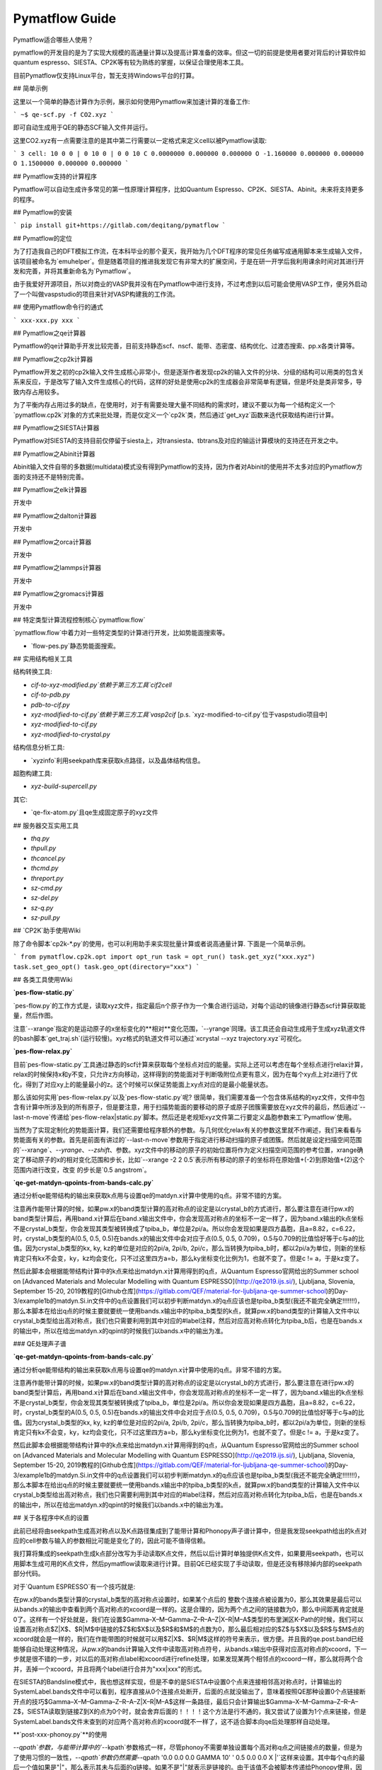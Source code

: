 Pymatflow Guide
===================
Pymatflow适合哪些人使用？

pymatflow的开发目的是为了实现大规模的高通量计算以及提高计算准备的效率。但这一切的前提是使用者要对背后的计算软件如quantum espresso、SIESTA、CP2K等有较为熟练的掌握，以保证合理使用本工具。

目前Pymatflow仅支持Linux平台，暂无支持Windows平台的打算。

## 简单示例

这里以一个简单的静态计算作为示例，展示如何使用Pymatflow来加速计算的准备工作:

```
~$ qe-scf.py -f CO2.xyz
```

即可自动生成用于QE的静态SCF输入文件并运行。

这里CO2.xyz有一点需要注意的是其中第二行需要以一定格式来定义cell以被Pymatflow读取:

```
3
cell: 10 0 0 | 0 10 0 | 0 0 10
C 0.0000000 0.000000 0.000000
O -1.160000 0.000000 0.000000
O 1.1500000 0.000000 0.000000
```

## Pymatflow支持的计算程序

Pymatflow可以自动生成许多常见的第一性原理计算程序，比如Quantum Espresso、CP2K、SIESTA、Abinit。未来将支持更多的程序。

## Pymatflow的安装

```
pip install git+https://gitlab.com/deqitang/pymatflow
```

## Pymatflow的定位

为了打造我自己的DFT模拟工作流，在本科毕业的那个夏天，我开始为几个DFT程序的常见任务编写成通用脚本来生成输入文件，该项目被命名为`emuhelper`。但是随着项目的推进我发现它有非常大的扩展空间，于是在研一开学后我利用课余时间对其进行开发和完善，并将其重新命名为`Pymatflow`。

由于我爱好开源项目，所以对商业的VASP我并没有在Pymatflow中进行支持，不过考虑到以后可能会使用VASP工作，便另外启动了一个叫做vaspstudio的项目来针对VASP构建我的工作流。

## 使用Pymatflow命令行的通式

```
xxx-xxx.py xxx
```





## Pymatflow之qe计算器

Pymatflow的qe计算助手开发比较完善，目前支持静态scf、nscf、能带、态密度、结构优化、过渡态搜索、pp.x各类计算等。

## Pymatflow之cp2k计算器

Pymatflow开发之初的cp2k输入文件生成核心非常小，但是逐渐作者发现cp2k的输入文件的分块、分级的结构可以用类的包含关系来反应，于是改写了输入文件生成核心的代码，这样的好处是使用cp2k的生成器会非常简单有逻辑，但是坏处是类非常多，导致内存占用较多。

为了平衡内存占用过多的缺点，在使用时，对于有需要处理大量不同结构的需求时，建议不要以为每一个结构定义一个`pymatflow.cp2k`对象的方式来批处理，而是仅定义一个`cp2k`类，然后通过`get_xyz`函数来迭代获取结构进行计算。

## Pymatflow之SIESTA计算器

Pymatflow对SIESTA的支持目前仅停留于siesta上，对transiesta、tbtrans及对应的输运计算模块的支持还在开发之中。

## Pymatflow之Abinit计算器

Abinit输入文件自带的多数据(multidata)模式没有得到Pymatflow的支持，因为作者对Abinit的使用并不太多对应的Pymatflow方面的支持还不是特别完善。

## Pymatflow之elk计算器

开发中

## Pymatflow之dalton计算器

开发中

## Pymatflow之orca计算器

开发中

## Pymatflow之lammps计算器

开发中

## Pymatflow之gromacs计算器

开发中

## 特定类型计算流程控制核心`pymatflow.flow`

`pymatflow.flow`中着力对一些特定类型的计算进行开发，比如势能面搜索等。

* `flow-pes.py`静态势能面搜索。

## 实用结构相关工具

结构转换工具:

* `cif-to-xyz-modified.py`依赖于第三方工具`cif2cell`
* `cif-to-pdb.py`
* `pdb-to-cif.py`
* `xyz-modified-to-cif.py`依赖于第三方工具`vasp2cif` [p.s. `xyz-modified-to-cif.py`位于vaspstudio项目中]
* `xyz-modified-to-cif.py`
* `xyz-modified-to-crystal.py`

结构信息分析工具:

* `xyzinfo`利用seekpath库来获取k点路径，以及晶体结构信息。

超胞构建工具:

* `xyz-build-supercell.py`

其它:

* `qe-fix-atom.py`且qe生成固定原子的xyz文件

## 服务器交互实用工具

* `thq.py`
* `thpull.py`
* `thcancel.py`
* `thcmd.py`
* `threport.py`
* `sz-cmd.py`
* `sz-del.py`
* `sz-q.py`
* `sz-pull.py`

## `CP2K`助手使用Wiki

除了命令脚本`cp2k-*.py`的使用，也可以利用助手来实现批量计算或者说高通量计算.  下面是一个简单示例。

```
from pymatflow.cp2k.opt import opt_run
task = opt_run()
task.get_xyz("xxx.xyz")
task.set_geo_opt()
task.geo_opt(directory="xxx")
```



## 各类工具使用Wiki

**`pes-flow-static.py`**

`pes-flow.py`的工作方式是，读取xyz文件，指定最后n个原子作为一个集合进行运动，对每个运动的镜像进行静态scf计算获取能量，然后作图。

注意`--xrange`指定的是运动原子的x坐标变化的**相对**变化范围，`--yrange`同理。该工具还会自动生成用于生成xyz轨道文件的bash脚本`get_traj.sh`(运行较慢)。xyz格式的轨道文件可以通过`xcrystal --xyz trajectory.xyz`可视化。

**`pes-flow-relax.py`**

目前`pes-flow-static.py`工具通过静态的scf计算来获取每个坐标点对应的能量。实际上还可以考虑在每个坐标点进行relax计算，relax的时候保持x和y不变，只允许z方向移动，这样得到的势能面对于判断吸附位点更有意义，因为在每个xy点上对z进行了优化，得到了对应xy上的能量最小的z。这个时候可以保证势能面上xy点对应的是最小能量状态。

那么该如何实用`pes-flow-relax.py`以及`pes-flow-static.py`呢? 很简单，我们需要准备一个包含体系结构的xyz文件，文件中包含有计算中所涉及到的所有原子，但是要注意，用于扫描势能面的要移动的原子或原子团簇需要放在xyz文件的最后，然后通过`--last-n-move`传递给`pes-flow-relax|static.py`脚本。然后还是老规矩xyz文件第二行要定义晶胞参数来工`Pymatflow`使用。

当然为了实现定制化的势能面计算，我们还需要给程序额外的参数。与几何优化relax有关的参数这里就不作阐述，我们来看看与势能面有关的参数。首先是前面有讲过的`--last-n-move`参数用于指定进行移动扫描的原子或团簇。然后就是设定扫描空间范围的`--xrange`、`--yrange`、`--zshift`、参数。xyz文件中的移动的原子的初始位置将作为定义扫描空间范围的参考位置，xrange确定了移动原子的x的相对变化范围和步长，比如`--xrange -2 2 0.5`表示所有移动的原子的坐标将在原始值+(-2)到原始值+(2)这个范围内进行改变，改变 的步长是`0.5 angstrom`。



**`qe-get-matdyn-qpoints-from-bands-calc.py`**

通过分析qe能带结构的输出来获取k点用与设置qe的matdyn.x计算中使用的q点。非常不错的方案。

注意再作能带计算的时候，如果pw.x的band类型计算的高对称点的设定是以crystal_b的方式进行，那么要注意在进行pw.x的band类型计算后，再用band.x计算后在band.x输出文件中，你会发现高对称点的坐标不一定一样了，因为band.x输出的k点坐标不是crystal_b类型，你会发现其类型被转换成了tpiba_b，单位是2pi/a。所以你会发现如果是四方晶胞，且a=8.82，c=6.22，时，crystal_b类型的A(0.5, 0.5, 0.5)在bands.x的输出文件中会对应于点(0.5, 0.5, 0.709)，0.5与0.709的比值恰好等于c与a的比值。因为crystal_b类型的kx, ky, kz的单位是对应的2pi/a, 2pi/b, 2pi/c，那么当转换为tpiba_b时，都以2pi/a为单位，则新的坐标肯定只有kx不会变，ky，kz均会变化，只不过这里四方a=b，那么ky坐标变化比例为1，也就不变了。但是c != a，于是kz变了。

然后此脚本会根据能带结构计算中的k点来给出matdyn.x计算用得到的q点，从Quantum Espresso官网给出的Summer school on [Advanced Materials and Molecular Modelling with Quantum ESPRESSO](http://qe2019.ijs.si/), Ljubljana, Slovenia, September 15-20, 2019教程的[Github仓库](https://gitlab.com/QEF/material-for-ljubljana-qe-summer-school)的Day-3/example1b的matdyn.Si.in文件中的q点设置我们可以初步判断matdyn.x的q点应该也是tpiba_b类型(我还不能完全确定!!!!!!!)，那么本脚本在给出q点的时候主要就要统一使用bands.x输出中的tpiba_b类型的k点，就算pw.x的band类型的计算输入文件中以crystal_b类型给出高对称点，我们也只需要利用到其中对应的#label注释，然后对应高对称点转化为tpiba_b后，也是在bands.x的输出中，所以在给出matdyn.x的qpint的时候我们以bands.x中的输出为准。


### QE处理声子谱

**`qe-get-matdyn-qpoints-from-bands-calc.py`**

通过分析qe能带结构的输出来获取k点用与设置qe的matdyn.x计算中使用的q点。非常不错的方案。

注意再作能带计算的时候，如果pw.x的band类型计算的高对称点的设定是以crystal_b的方式进行，那么要注意在进行pw.x的band类型计算后，再用band.x计算后在band.x输出文件中，你会发现高对称点的坐标不一定一样了，因为band.x输出的k点坐标不是crystal_b类型，你会发现其类型被转换成了tpiba_b，单位是2pi/a。所以你会发现如果是四方晶胞，且a=8.82，c=6.22，时，crystal_b类型的A(0.5, 0.5, 0.5)在bands.x的输出文件中会对应于点(0.5, 0.5, 0.709)，0.5与0.709的比值恰好等于c与a的比值。因为crystal_b类型的kx, ky, kz的单位是对应的2pi/a, 2pi/b, 2pi/c，那么当转换为tpiba_b时，都以2pi/a为单位，则新的坐标肯定只有kx不会变，ky，kz均会变化，只不过这里四方a=b，那么ky坐标变化比例为1，也就不变了。但是c != a，于是kz变了。

然后此脚本会根据能带结构计算中的k点来给出matdyn.x计算用得到的q点，从Quantum Espresso官网给出的Summer school on [Advanced Materials and Molecular Modelling with Quantum ESPRESSO](http://qe2019.ijs.si/), Ljubljana, Slovenia, September 15-20, 2019教程的[Github仓库](https://gitlab.com/QEF/material-for-ljubljana-qe-summer-school)的Day-3/example1b的matdyn.Si.in文件中的q点设置我们可以初步判断matdyn.x的q点应该也是tpiba_b类型(我还不能完全确定!!!!!!!)，那么本脚本在给出q点的时候主要就要统一使用bands.x输出中的tpiba_b类型的k点，就算pw.x的band类型的计算输入文件中以crystal_b类型给出高对称点，我们也只需要利用到其中对应的#label注释，然后对应高对称点转化为tpiba_b后，也是在bands.x的输出中，所以在给出matdyn.x的qpint的时候我们以bands.x中的输出为准。

## 关于各程序中K点的设置

此前已经将由seekpath生成高对称点以及K点路径集成到了能带计算和Phonopy声子谱计算中，但是我发现seekpath给出的k点对应的cell参数与输入的参数相比可能是变化了的，因此可能不值得信赖。

我打算将集成的seekpath生成k点部分改写为手动读取K点文件，然后以后计算时单独提供K点文件，如果要用seekpath，也可以用脚本生成可用的K点文件，然后pymatflow读取来进行计算。目前QE已经实现了手动读取，但是还没有移除掉内部的seekpath部分代码。

对于`Quantum ESPRESSO`有一个技巧就是:

在pw.x的bands类型计算的crystal_b类型的高对称点设置时，如果某个点后的 整数个连接点被设置为0，那么其效果是最后可以从bands.x的输出中查看到两个高对称点的xcoord是一样的。这是合理的，因为两个点之间的链接数为0，那么中间距离肯定就是0了。这样有一个好处就是，我们在设置$\Gamma–X–M–\Gamma–Z–R–A–Z|X–R|M–A$类型的布里渊区K-Path的时候，我们可以设置高对称点$Z|X$、$R|M$中链接的$Z$和$X$以及$R$和$M$的点数为0，那么最后相对应的$Z$与$X$以及$R$与$M$点的xcoord就会是一样的，我们在作能带图的时候就可以用$Z|X$、$R|M$这样的符号来表示，很方便。并且我的qe.post.band已经能够自动处理这种情况，从pw.x的bands计算输入文件中读取高对称点符号，从bands.x输出中获得对应高对称点的xcoord，下一步就是很不错的一步，对以后的高对称点label和xcoord进行refine处理，如果发现某两个相邻点的xcoord一样，那么就将两个合并，丢掉一个xcoord，并且将两个label进行合并为"xxx|xxx"的形式。

在SIESTA的Bandsline模式中，我也想这样实现，但是不幸的是SIESTA中设置0个点来连接相邻高对称点时，计算输出的SystemLabel.bands文件中可以看到，程序直接从0个连接点处断开，后面的点就没输出了，意味着按照QE那种设置0个点链接断开点的技巧$\Gamma–X–M–\Gamma–Z–R–A–Z|X–R|M–A$这样一条路径，最后只会计算输出$\Gamma–X–M–\Gamma–Z–R–A–Z$，SIESTA读取到链接Z到X的点为0个时，就会舍弃后面的！！！！这个方法是行不通的，我又尝试了设置为1个点来链接，但是SystemLabel.bands文件末查到的对应两个高对称点的xcoord就不一样了，这不适合脚本向qe后处理那样自动处理。

**`post-xxx-phonoy.py`**的使用

`--qpath`参数，与能带计算中的``--kpath`参数格式一样，尽管phonoy不需要单独设置每个高对称q点之间链接点的数量，但是为了使用习惯的一致性，`--qpath`参数仍然需要`--qpath '0.0 0.0 0.0 GAMMA 10' ' 0.5 0.0 0.0 X |'`这样来设置。其中每个q点的最后一个值如果是"|"，那么表示其未与后面的q链接。如果不是"|"就表示是链接的。由于该值不会被脚本传递给Phonopy使用，因此除了"|"以外的任何合法字符都会被认为是表明是链接状态。

如果是在其它脚本中`--kpath`的每个k点的最后一个参数应该要么是"|"要么是一个整数，表示该点与后面的点断开或者以该整数个点进行链接。

### K点的单位类型

就像实空间坐标有直角坐标(Cartesian)和晶体坐标(Crystal又叫做分数坐标Fractional)一样，倒易空间的K点也有直角坐标和晶体坐标(有时也叫作reciprocal坐标)。QE的crystal_b、CP2K的B_VECTOR、SIESTA的ReciprocalLatticeVectors类型的BandLinesScale、Abinit的kpt、kptbounds，以及vasp设置rec类型的K点都是晶体坐标或者说reciproca primitive vector形式。这样的kx、ky、kz的单位长度其实就分别是b1、b2、b3。

QE的tpiba_b类型的K点就是直角坐标，kx、ky、kz的单位长度都是2pi/a。

晶体坐标类型的K点大多都是有理数，使用起来比较方便。

## 关于为什么，我的几何结构核心选取xyz结构:
* 由于我的计划会在pymatflow中实现许多对结构的操作，而我目前的几何只是只能支持我在Cartesian这样的直角坐标上进行操作。
* 另外，没有必要支持所有类型的结构文件的直接结构操作，我们以xyz文件(modified version)为核心进行操作，然后提供工具
# 将其转换为其它类型的结构文件就可以了。

## TODO

* VASP计算数据的提取，单独作PDOS、BAND图。
* QE考虑SOC，以及对应PDOS、BAND分析工具对SOC的支持。
* QE的DFPT计算声子谱的后处理，作图考虑"|".
* phonopy声子谱数据的提取，额外作图。
* Abinit、提交脚本的支持。
* Abinit的Phonopy和能带测试。
* SIESTA的Phonopy和能带测试。
  * 目前我在服务器上安装的SIESTA计算退出似乎有异常，在计算完一个disp后无法正常继续计算下一个disp，且仍然占用计算资源，我发现作业脚本应该没问题，或许是SIESTA安装有问题。
* CP2K能带后处理。
* 一个单独的SeekPath模块用于为各类计算器准备K点，目前已经有了脚本，但是我想设计出模块，方便以后高通量计算使用。以前其实每个计算器都耦合了，但是我把它们移除了，打算单独抽出来，统一一个kpath的数据格式，来供各计算器使用。
* 各类计算时间信息的分析。
* 为各类计算编写保障性代码。
* QE的epsilon.x以及turbo_davidson.x、turbo_lanczos.x、turbo_spectrum.x已经写好了，但是需要测试。
* 构建一个qe类，将其它如pwscf、ph.x、epsilon.x、projwfc.x单独抽象为类后包含到qe类中。
* 将auto默认设置为在服务器上运行、
* 将xyz类更进一步分离出来，与计算器的结构部分代码进一步解离。
* 编写测试代码，可以改造一些base_xyz，让他除了能够从xyz文件获取结构，也能直接从一个python数据结构获取结构。


在对晶体材料的体相进行研究时，常会用到倒空间这个强有力的工具。在使用`Pymatflow`的过程中，所有设计倒空间高对称点路径的任务都以一个规范的形式进行管理。

在能带计算核声子谱计算中用到的高对称K点路径的数据结构`kpath`如下:

```python
[[kx, ky, kz, label, connect_indicator], ...] like [[0.0, 0.0, 0.0, 'GAMMA', 15], ...]
```

这是一个由高对称点组成的列表。列表同时包含了高对称点之间的连接信息。

Notes:

   * 如果一个K点的``connect_indicator`` 值为一个整数，那么它将通过该整数个点连接到下一个K点。
* 如果一个K点的`connect_indicator `值是 `|`，那么它与后面的K点处于断开状态。
* `kx, ky, kz`是倒空间K点坐标的分数坐标，亦或称作crystal格式。

Besides, users can preparing the corresponding high symmmetry path in a file with
such a format::

此外，用户可以将高对称点路径信息准备在文件中，`Pymatflow`可以读取并构建上述`kpath`信息。文件格式如下:

```Text
5
0.0 0.0 0.0 #GAMMA 15
x.x x.x x.x #XXX |
x.x x.x x.x #XXX 10
x.x x.x x.x #XXX 15
x.x x.x x.x #XXX 20
```

文件的第一行制定了文件后面给出的行数。

每一行对应于`kpath`数据结构中的一个元素:

* 行中前三个元素对应于K点的x、y和z坐标
* 行中第四个元素对应于K点的符号(需要是大写)
* 行中第五个元素对应于K点与其后K点的连接关系，意义和上述`kpath`数据结构中一致

用户往往需要通过`--kpath-file`参数向`Pymatflow`的命令行工具(如`matflow`、`postflow`、`structflow`)指定包含有高对称K点的文件路径。要注意这里同样坐标必须是分数坐标。




## 关于各程序中K点的设置

此前已经将由seekpath生成高对称点以及K点路径集成到了能带计算和Phonopy声子谱计算中，但是我发现seekpath给出的k点对应的cell参数与输入的参数相比可能是变化了的，因此可能不值得信赖。

我打算将集成的seekpath生成k点部分改写为手动读取K点文件，然后以后计算时单独提供K点文件，如果要用seekpath，也可以用脚本生成可用的K点文件，然后pymatflow读取来进行计算。目前QE已经实现了手动读取，但是还没有移除掉内部的seekpath部分代码。

对于`Quantum ESPRESSO`有一个技巧就是:

在pw.x的bands类型计算的crystal_b类型的高对称点设置时，如果某个点后的 整数个连接点被设置为0，那么其效果是最后可以从bands.x的输出中查看到两个高对称点的xcoord是一样的。这是合理的，因为两个点之间的链接数为0，那么中间距离肯定就是0了。这样有一个好处就是，我们在设置$\Gamma–X–M–\Gamma–Z–R–A–Z|X–R|M–A$类型的布里渊区K-Path的时候，我们可以设置高对称点$Z|X$、$R|M$中链接的$Z$和$X$以及$R$和$M$的点数为0，那么最后相对应的$Z$与$X$以及$R$与$M$点的xcoord就会是一样的，我们在作能带图的时候就可以用$Z|X$、$R|M$这样的符号来表示，很方便。并且我的qe.post.band已经能够自动处理这种情况，从pw.x的bands计算输入文件中读取高对称点符号，从bands.x输出中获得对应高对称点的xcoord，下一步就是很不错的一步，对以后的高对称点label和xcoord进行refine处理，如果发现某两个相邻点的xcoord一样，那么就将两个合并，丢掉一个xcoord，并且将两个label进行合并为"xxx|xxx"的形式。

在SIESTA的Bandsline模式中，我也想这样实现，但是不幸的是SIESTA中设置0个点来连接相邻高对称点时，计算输出的SystemLabel.bands文件中可以看到，程序直接从0个连接点处断开，后面的点就没输出了，意味着按照QE那种设置0个点链接断开点的技巧$\Gamma–X–M–\Gamma–Z–R–A–Z|X–R|M–A$这样一条路径，最后只会计算输出$\Gamma–X–M–\Gamma–Z–R–A–Z$，SIESTA读取到链接Z到X的点为0个时，就会舍弃后面的！！！！这个方法是行不通的，我又尝试了设置为1个点来链接，但是SystemLabel.bands文件末查到的对应两个高对称点的xcoord就不一样了，这不适合脚本向qe后处理那样自动处理。

**`post-xxx-phonoy.py`**的使用

`--qpath`参数，与能带计算中的``--kpath`参数格式一样，尽管phonoy不需要单独设置每个高对称q点之间链接点的数量，但是为了使用习惯的一致性，`--qpath`参数仍然需要`--qpath '0.0 0.0 0.0 GAMMA 10' ' 0.5 0.0 0.0 X |'`这样来设置。其中每个q点的最后一个值如果是"|"，那么表示其未与后面的q链接。如果不是"|"就表示是链接的。由于该值不会被脚本传递给Phonopy使用，因此除了"|"以外的任何合法字符都会被认为是表明是链接状态。

如果是在其它脚本中`--kpath`的每个k点的最后一个参数应该要么是"|"要么是一个整数，表示该点与后面的点断开或者以该整数个点进行链接。

### K点的单位类型

就像实空间坐标有直角坐标(Cartesian)和晶体坐标(Crystal又叫做分数坐标Fractional)一样，倒易空间的K点也有直角坐标和晶体坐标(有时也叫作reciprocal坐标)。QE的crystal_b、CP2K的B_VECTOR、SIESTA的ReciprocalLatticeVectors类型的BandLinesScale、Abinit的kpt、kptbounds，以及vasp设置rec类型的K点都是晶体坐标或者说reciproca primitive vector形式。这样的kx、ky、kz的单位长度其实就分别是b1、b2、b3。

QE的tpiba_b类型的K点就是直角坐标，kx、ky、kz的单位长度都是2pi/a。

晶体坐标类型的K点大多都是有理数，使用起来比较方便。





## 几何结构核心选取xyz结构:

* 由于我的计划会在pymatflow中实现许多对结构的操作，而我目前的几何只是只能支持我在Cartesian这样的直角坐标上进行操作。
* 另外，没有必要支持所有类型的结构文件的直接结构操作，我们以xyz文件(modified version)为核心进行操作，然后提供工具将其转换为其它类型的结构文件就可以了。



## 各类工具使用Wiki

**`pes-flow-static.py`**

`pes-flow.py`的工作方式是，读取xyz文件，指定最后n个原子作为一个集合进行运动，对每个运动的镜像进行静态scf计算获取能量，然后作图。

注意`--xrange`指定的是运动原子的x坐标变化的**相对**变化范围，`--yrange`同理。该工具还会自动生成用于生成xyz轨道文件的bash脚本`get_traj.sh`(运行较慢)。xyz格式的轨道文件可以通过`xcrystal --xyz trajectory.xyz`可视化。

**`pes-flow-relax.py`**

目前`pes-flow-static.py`工具通过静态的scf计算来获取每个坐标点对应的能量。实际上还可以考虑在每个坐标点进行relax计算，relax的时候保持x和y不变，只允许z方向移动，这样得到的势能面对于判断吸附位点更有意义，因为在每个xy点上对z进行了优化，得到了对应xy上的能量最小的z。这个时候可以保证势能面上xy点对应的是最小能量状态。

那么该如何实用`pes-flow-relax.py`以及`pes-flow-static.py`呢? 很简单，我们需要准备一个包含体系结构的xyz文件，文件中包含有计算中所涉及到的所有原子，但是要注意，用于扫描势能面的要移动的原子或原子团簇需要放在xyz文件的最后，然后通过`--last-n-move`传递给`pes-flow-relax|static.py`脚本。然后还是老规矩xyz文件第二行要定义晶胞参数来工`Pymatflow`使用。

当然为了实现定制化的势能面计算，我们还需要给程序额外的参数。与几何优化relax有关的参数这里就不作阐述，我们来看看与势能面有关的参数。首先是前面有讲过的`--last-n-move`参数用于指定进行移动扫描的原子或团簇。然后就是设定扫描空间范围的`--xrange`、`--yrange`、`--zshift`、参数。xyz文件中的移动的原子的初始位置将作为定义扫描空间范围的参考位置，xrange确定了移动原子的x的相对变化范围和步长，比如`--xrange -2 2 0.5`表示所有移动的原子的坐标将在原始值+(-2)到原始值+(2)这个范围内进行改变，改变 的步长是`0.5 angstrom`。
